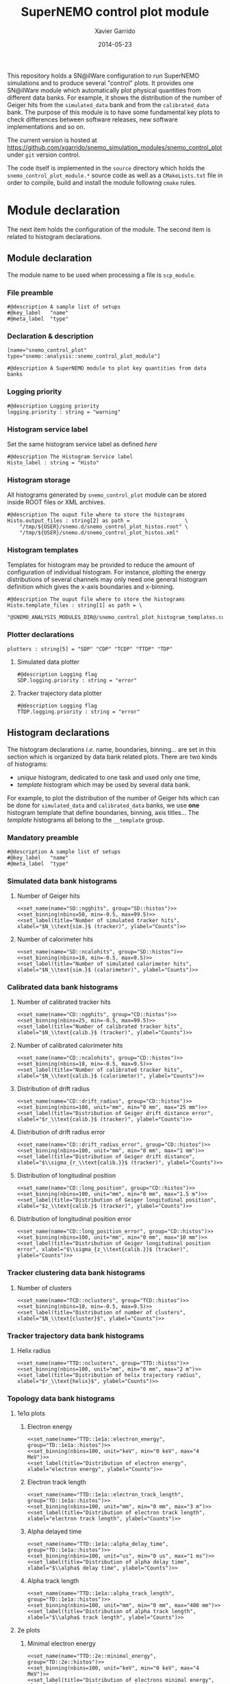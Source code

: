 #+TITLE:  SuperNEMO control plot module
#+AUTHOR: Xavier Garrido
#+DATE:   2014-05-23
#+OPTIONS: ^:{} num:nil toc:nil
#+STARTUP: entitiespretty

This repository holds a SN@ilWare configuration to run SuperNEMO simulations and
to produce several "control" plots. It provides one SN@ilWare module which
automatically plot physical quantities from different data banks. For example,
it shows the distribution of the number of Geiger hits from the =simulated_data=
bank and from the =calibrated_data= bank. The purpose of this module is to have
some fundamental key plots to check differences between software releases, new
software implementations and so on.

The current version is hosted at
[[https://github.com/xgarrido/snemo_simulation_modules/snemo_control_plot]] under
=git= version control.

The code itself is implemented in the =source= directory which holds the
=snemo_control_plot_module.*= source code as well as a =CMakeLists.txt=
file in order to compile, build and install the module following =cmake= rules.

* Module declaration

The next item holds the configuration of the module. The second item is related
to histogram declarations.

** Module declaration
:PROPERTIES:
:MKDIRP: yes
:TANGLE: ../config/snemo_control_plot_module.conf
:END:

The module name to be used when processing a file is =scp_module=.

*** File preamble
#+BEGIN_SRC shell
  #@description A sample list of setups
  #@key_label   "name"
  #@meta_label  "type"
#+END_SRC
*** Declaration & description
#+BEGIN_SRC shell
  [name="snemo_control_plot" type="snemo::analysis::snemo_control_plot_module"]

  #@description A SuperNEMO module to plot key quantities from data banks
#+END_SRC

*** Logging priority
#+BEGIN_SRC shell
  #@description Logging priority
  logging.priority : string = "warning"
#+END_SRC

*** Histogram service label
Set the same histogram service label as defined [[Histogram declarations][here]]
#+BEGIN_SRC shell
  #@description The Histogram Service label
  Histo_label : string = "Histo"
#+END_SRC
*** Histogram storage
All histograms generated by =snemo_control_plot= module can be stored inside
ROOT files or XML archives.
#+BEGIN_SRC shell
  #@description The ouput file where to store the histograms
  Histo.output_files : string[2] as path =                  \
      "/tmp/${USER}/snemo.d/snemo_control_plot_histos.root" \
      "/tmp/${USER}/snemo.d/snemo_control_plot_histos.xml"
#+END_SRC
*** Histogram templates
Templates for histogram may be provided to reduce the amount of configuration of
individual histogram. For instance, plotting the energy distributions of several
channels may only need one general histogram definition which gives the x-axis
boundaries and x-binning.
#+BEGIN_SRC shell
  #@description The ouput file where to store the histograms
  Histo.template_files : string[1] as path = \
      "@SNEMO_ANALYSIS_MODULES_DIR@/snemo_control_plot_histogram_templates.conf"
#+END_SRC

*** Plotter declarations
#+BEGIN_SRC shell
  plotters : string[5] = "SDP" "CDP" "TCDP" "TTDP" "TDP"
#+END_SRC
**** Simulated data plotter
#+BEGIN_SRC shell
  #@description Logging flag
  SDP.logging.priority : string = "error"
#+END_SRC

**** Tracker trajectory data plotter
#+BEGIN_SRC shell
  #@description Logging flag
  TTDP.logging.priority : string = "error"
#+END_SRC

** Histogram declarations
:PROPERTIES:
:MKDIRP: yes
:TANGLE: ../config/snemo_control_plot_histogram_templates.conf
:END:

The histogram declarations /i.e./ name, boundaries, binning... are set in this
section which is organized by data bank related plots. There are two kinds of
histograms:
- /unique/ histogram, dedicated to one task and used only one time,
- /template/ histogram which may be used by several data bank.
For example, to plot the distribution of the number of Geiger hits which can be
done for =simulated_data= and =calibrated_data= banks, we use *one* histogram
template that define boundaries, binning, axis titles... The /template/
histograms all belong to the =__template= group.

*** Mandatory preamble
#+BEGIN_SRC shell
  #@description A sample list of setups
  #@key_label   "name"
  #@meta_label  "type"
#+END_SRC

*** Skeleton codes                                               :noexport:
:PROPERTIES:
:TANGLE: no
:RESULTS: output
:END:
This section declare some skeleton code to ease the creation of histograms.
**** Setting name, type, group and mode
Declaring histogram name, histogram type /i.e./ =mygsl::histogram_1d= or
=mygsl::histogram_2d=, histogram group and finally histogram mode that can be
either regular, table or mimic.
#+NAME: set_name
#+HEADERS: :var name="" :var type="mygsl::histogram_1d" :var group="" :var mode="regular"
#+BEGIN_SRC shell
  echo '[name="'$name'" type="'$type'"]'
  echo
  echo '#@config The group of the histogram'
  echo 'group : string = "'$group'"'
  echo
  echo '#@description The build mode'
  echo 'mode : string = "'$mode'"'
#+END_SRC

**** Setting axis binning
This part allows to declare the axis binning, min/max values, linear/logarithmic
mode and finally the axis unit.

#+TBLNAME: units
|--------+--------|
| eV     | energy |
| degree | angle  |
| s      | time   |
| m      | length |
|--------+--------|

#+NAME: set_binning
#+HEADERS: :var arr=units :var unit=""
#+HEADERS: :var mode="linear" :var nbins="" :var min="" :var max=""
#+BEGIN_SRC shell
  echo '#@description The '$mode' mode'
  echo $mode' : boolean = 1'
  echo
  echo '#@decription The number of bins'
  echo 'number_of_bins : integer = '$nbins
  echo
  local -A units=(${=arr})
  local found=false
  for u in "${(@k)units}"; do
      if [[  $unit =~ $u ]]; then
          echo '#@description The unit of the bins bounds'
          echo 'unit : string = "'$unit'"'
          echo
          echo '#@description The lower bound of the histogram'
          echo 'min : real as '${units[$u]}' = '$min
          echo
          echo '#@description The upper bound of the histogram'
          echo 'max : real as '${units[$u]}' = '$max
          found=true
          break
      fi
  done
  if ! $found; then
      echo '#@description The lower bound of the histogram'
      echo 'min : real = '$min
      echo
      echo '#@description The upper bound of the histogram'
      echo 'max : real = '$max
  fi
#+END_SRC

**** Setting axis labels and histogram title
Setting axis labels and histogram title.

#+NAME: set_label
#+HEADERS: :var title="" :var xlabel="" :var ylabel=""
#+BEGIN_SRC shell
  if [ ! -z $title ]; then
      echo '#@description The title of the histogram'
      printf 'title : string = "%s"\n\n' "$title"
  fi
  if [ ! -z $xlabel ]; then
      echo '#@description The X axis label'
      printf 'display.xaxis.label : string = "%s"\n\n' "$xlabel"
  fi
  if [ ! -z $ylabel ]; then
      echo '#@description The Y axis label'
      printf 'display.yaxis.label : string = "%s"\n' "$ylabel"
  fi
#+END_SRC
*** Simulated data bank histograms
**** Number of Geiger hits
#+BEGIN_SRC shell :noweb yes
  <<set_name(name="SD::ngghits", group="SD::histos")>>
  <<set_binning(nbins=50, min=-0.5, max=99.5)>>
  <<set_label(title="Number of simulated tracker hits", xlabel="$N_\\text{sim.}$ (tracker)", ylabel="Counts")>>
#+END_SRC

**** Number of calorimeter hits
#+BEGIN_SRC shell :noweb yes
  <<set_name(name="SD::ncalohits", group="SD::histos")>>
  <<set_binning(nbins=10, min=-0.5, max=9.5)>>
  <<set_label(title="Number of simulated calorimeter hits", xlabel="$N_\\text{sim.}$ (calorimeter)", ylabel="Counts")>>
#+END_SRC

*** Calibrated data bank histograms
**** Number of calibrated tracker hits
#+BEGIN_SRC shell :noweb yes
  <<set_name(name="CD::ngghits", group="CD::histos")>>
  <<set_binning(nbins=25, min=-0.5, max=99.5)>>
  <<set_label(title="Number of calibrated tracker hits", xlabel="$N_\\text{calib.}$ (tracker)", ylabel="Counts")>>
#+END_SRC

**** Number of calibrated calorimeter hits
#+BEGIN_SRC shell :noweb yes
  <<set_name(name="CD::ncalohits", group="CD::histos")>>
  <<set_binning(nbins=10, min=-0.5, max=9.5)>>
  <<set_label(title="Number of calibrated tracker hits", xlabel="$N_\\text{calib.}$ (calorimeter)", ylabel="Counts")>>
#+END_SRC

**** Distribution of drift radius
#+BEGIN_SRC shell :noweb yes
  <<set_name(name="CD::drift_radius", group="CD::histos")>>
  <<set_binning(nbins=100, unit="mm", min="0 mm", max="25 mm")>>
  <<set_label(title="Distribution of Geiger drift distance error", xlabel="$r_\\text{calib.}$ (tracker)", ylabel="Counts")>>
#+END_SRC

**** Distribution of drift radius error
#+BEGIN_SRC shell :noweb yes
  <<set_name(name="CD::drift_radius_error", group="CD::histos")>>
  <<set_binning(nbins=100, unit="mm", min="0 mm", max="1 mm")>>
  <<set_label(title="Distribution of Geiger drift distance", xlabel="$\\sigma_{r_\\text{calib.}}$ (tracker)", ylabel="Counts")>>
#+END_SRC

**** Distribution of longitudinal position
#+BEGIN_SRC shell :noweb yes
  <<set_name(name="CD::long_position", group="CD::histos")>>
  <<set_binning(nbins=100, unit="mm", min="0 mm", max="1.5 m")>>
  <<set_label(title="Distribution of Geiger longitudinal position", xlabel="$z_\\text{calib.}$ (tracker)", ylabel="Counts")>>
#+END_SRC

**** Distribution of longitudinal position error
#+BEGIN_SRC shell :noweb yes
  <<set_name(name="CD::long_position_error", group="CD::histos")>>
  <<set_binning(nbins=100, unit="mm", min="0 mm", max="10 mm")>>
  <<set_label(title="Distribution of Geiger longitudinal position error", xlabel="$\\sigma_{z_\\text{calib.}}$ (tracker)", ylabel="Counts")>>
#+END_SRC

*** Tracker clustering data bank histograms
**** Number of clusters
#+BEGIN_SRC shell :noweb yes
  <<set_name(name="TCD::nclusters", group="TCD::histos")>>
  <<set_binning(nbins=10, min=-0.5, max=9.5)>>
  <<set_label(title="Distribution of number of clusters", xlabel="$N_\\text{cluster}$", ylabel="Counts")>>
#+END_SRC

*** Tracker trajectory data bank histograms
**** Helix radius
#+BEGIN_SRC shell :noweb yes
  <<set_name(name="TTD::nclusters", group="TTD::histos")>>
  <<set_binning(nbins=100, unit="mm", min="0 mm", max="2 m")>>
  <<set_label(title="Distribution of helix trajectory radius", xlabel="$r_\\text{helix}$", ylabel="Counts")>>
#+END_SRC

*** Topology data bank histograms
**** 1e1\alpha plots
***** Electron energy
#+BEGIN_SRC shell :noweb yes
  <<set_name(name="TTD::1e1a::electron_energy", group="TD::1e1a::histos")>>
  <<set_binning(nbins=100, unit="keV", min="0 keV", max="4 MeV")>>
  <<set_label(title="Distribution of electron energy", xlabel="electron energy", ylabel="Counts")>>
#+END_SRC

***** Electron track length
#+BEGIN_SRC shell :noweb yes
  <<set_name(name="TTD::1e1a::electron_track_length", group="TD::1e1a::histos")>>
  <<set_binning(nbins=100, unit="mm", min="0 mm", max="3 m")>>
  <<set_label(title="Distribution of electron track length", xlabel="electron track length", ylabel="Counts")>>
#+END_SRC

***** Alpha delayed time
#+BEGIN_SRC shell :noweb yes
  <<set_name(name="TTD::1e1a::alpha_delay_time", group="TD::1e1a::histos")>>
  <<set_binning(nbins=100, unit="us", min="0 us", max="1 ms")>>
  <<set_label(title="Distribution of alpha delay time", xlabel="$\\alpha$ delay time", ylabel="Counts")>>
#+END_SRC

***** Alpha track length
#+BEGIN_SRC shell :noweb yes
  <<set_name(name="TTD::1e1a::alpha_track_length", group="TD::1e1a::histos")>>
  <<set_binning(nbins=100, unit="mm", min="0 mm", max="400 mm")>>
  <<set_label(title="Distribution of alpha track length", xlabel="$\\alpha$ track length", ylabel="Counts")>>
#+END_SRC

**** 2e plots
***** Minimal electron energy
#+BEGIN_SRC shell :noweb yes
  <<set_name(name="TTD::2e::minimal_energy", group="TD::2e::histos")>>
  <<set_binning(nbins=100, unit="keV", min="0 keV", max="4 MeV")>>
  <<set_label(title="Distribution of electrons minimal energy", xlabel="electron minimal energy", ylabel="Counts")>>
#+END_SRC

***** Maximal electron energy
#+BEGIN_SRC shell :noweb yes
  <<set_name(name="TTD::2e::maximal_energy", group="TD::2e::histos")>>
  <<set_binning(nbins=100, unit="keV", min="0 keV", max="4 MeV")>>
  <<set_label(title="Distribution of electrons maximal energy", xlabel="electron maximal energy", ylabel="Counts")>>
#+END_SRC

***** Total electron energy
#+BEGIN_SRC shell :noweb yes
  <<set_name(name="TTD::2e::total_energy", group="TD::2e::histos")>>
  <<set_binning(nbins=100, unit="keV", min="0 keV", max="4 MeV")>>
  <<set_label(title="Distribution of electrons total energy", xlabel="electron total energy", ylabel="Counts")>>
#+END_SRC

***** Angle between electrons
#+BEGIN_SRC shell :noweb yes
  <<set_name(name="TTD::2e::angle", group="TD::2e::histos")>>
  <<set_binning(nbins=100, unit="degree", min="0 degree", max="180 degree")>>
  <<set_label(title="Distribution of angle between electrons", xlabel="$\\theta$ angle", ylabel="Counts")>>
#+END_SRC
